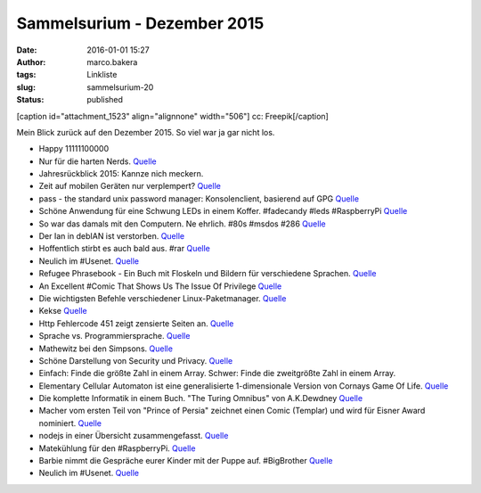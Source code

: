 Sammelsurium - Dezember 2015
############################
:date: 2016-01-01 15:27
:author: marco.bakera
:tags: Linkliste
:slug: sammelsurium-20
:status: published

[caption id="attachment\_1523" align="alignnone" width="506"]\ |cc:
Freepik| cc: Freepik[/caption]

Mein Blick zurück auf den Dezember 2015. So viel war ja gar nicht los.

-  Happy 11111100000
-  Nur für die harten Nerds.
   `Quelle <http://regine-heidorn.de/git-pull-terrier>`__
-  Jahresrückblick 2015: Kannze nich meckern.
-  Zeit auf mobilen Geräten nur verplempert?
   `Quelle <https://twitter.com/randfish/status/678639616199557120>`__
-  pass - the standard unix password manager: Konsolenclient, basierend
   auf GPG `Quelle <http://www.passwordstore.org/>`__
-  Schöne Anwendung für eine Schwung LEDs in einem Koffer. #fadecandy
   #leds #RaspberryPi `Quelle <https://youtu.be/irT4xrk8XbM?t=9m35s>`__
-  So war das damals mit den Computern. Ne ehrlich. #80s #msdos #286
   `Quelle <https://youtu.be/2Nlm2XSBJmQ>`__
-  Der Ian in debIAN ist verstorben.
   `Quelle <https://twitter.com/golem/status/682337903238721541>`__
-  Hoffentlich stirbt es auch bald aus. #rar
   `Quelle <https://twitter.com/iamdevloper/status/682344114986172422>`__
-  Neulich im #Usenet.
   `Quelle <http://twitter.com/pintman/status/681844937948815360/photo/1>`__
-  Refugee Phrasebook - Ein Buch mit Floskeln und Bildern für
   verschiedene Sprachen.
   `Quelle <https://en.wikibooks.org/wiki/Refugee_Phrasebook>`__
-  An Excellent #Comic That Shows Us The Issue Of Privilege
   `Quelle <http://www.lifehack.org/349580/an-excellent-comic-that-shows-us-the-issue-of-privilege>`__
-  Die wichtigsten Befehle verschiedener Linux-Paketmanager.
   `Quelle <http://inai.de/linux/adm_pack.php>`__
-  Kekse
   `Quelle <http://twitter.com/pintman/status/679611957767483393/photo/1>`__
-  Http Fehlercode 451 zeigt zensierte Seiten an.
   `Quelle <http://www.linux-magazin.de/NEWS/HTTP-Fehlercode-451-soll-Zensur-anzeigen>`__
-  Sprache vs. Programmiersprache.
   `Quelle <http://twitter.com/pintman/status/676005027442507777/photo/1>`__
-  Mathewitz bei den Simpsons.
   `Quelle <https://twitter.com/SciencePorn/status/675762065127161856>`__
-  Schöne Darstellung von Security und Privacy.
   `Quelle <https://twitter.com/AliCologne/status/675972211128279040>`__
-  Einfach: Finde die größte Zahl in einem Array. Schwer: Finde die
   zweitgrößte Zahl in einem Array.
-  Elementary Cellular Automaton ist eine generalisierte 1-dimensionale
   Version von Cornays Game Of Life.
   `Quelle <http://mathworld.wolfram.com/ElementaryCellularAutomaton.html>`__
-  Die komplette Informatik in einem Buch. "The Turing Omnibus" von
   A.K.Dewdney
   `Quelle <http://twitter.com/pintman/status/674557370278768640/photo/1>`__
-  Macher vom ersten Teil von "Prince of Persia" zeichnet einen Comic
   (Templar) und wird für Eisner Award nominiert.
   `Quelle <http://www.templarbook.com>`__
-  nodejs in einer Übersicht zusammengefasst.
   `Quelle <https://dzone.com/refcardz/nodejs>`__
-  Matekühlung für den #RaspberryPi.
   `Quelle <https://twitter.com/FauthNiklas/status/673264325734346752>`__
-  Barbie nimmt die Gespräche eurer Kinder mit der Puppe auf.
   #BigBrother
   `Quelle <https://bigbrotherawards.de/2015/technik-hello-barbie>`__
-  Neulich im #Usenet.
   `Quelle <http://twitter.com/pintman/status/672105906289688576/photo/1>`__

.. |cc: Freepik| image:: https://www.bakera.de/wp/wp-content/uploads/2014/12/wwwSitzen2.png
   :class: size-full wp-image-1523
   :width: 506px
   :height: 334px
   :target: http://www.bakera.de/wp/wp-content/uploads/2014/12/wwwSitzen2.png
